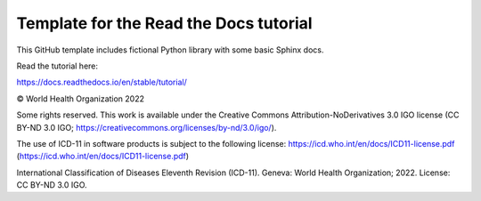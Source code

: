 Template for the Read the Docs tutorial
=======================================

This GitHub template includes fictional Python library
with some basic Sphinx docs.

Read the tutorial here:

https://docs.readthedocs.io/en/stable/tutorial/


© World Health Organization 2022

Some rights reserved. This work is available under the Creative Commons Attribution-NoDerivatives 3.0 IGO license (CC BY-ND 3.0 IGO; https://creativecommons.org/licenses/by-nd/3.0/igo/).

The use of ICD-11 in software products is subject to the following license: https://icd.who.int/en/docs/ICD11-license.pdf (https://icd.who.int/en/docs/ICD11-license.pdf)

International Classification of Diseases Eleventh Revision (ICD-11). Geneva: World Health Organization; 2022. License: CC BY-ND 3.0 IGO.
